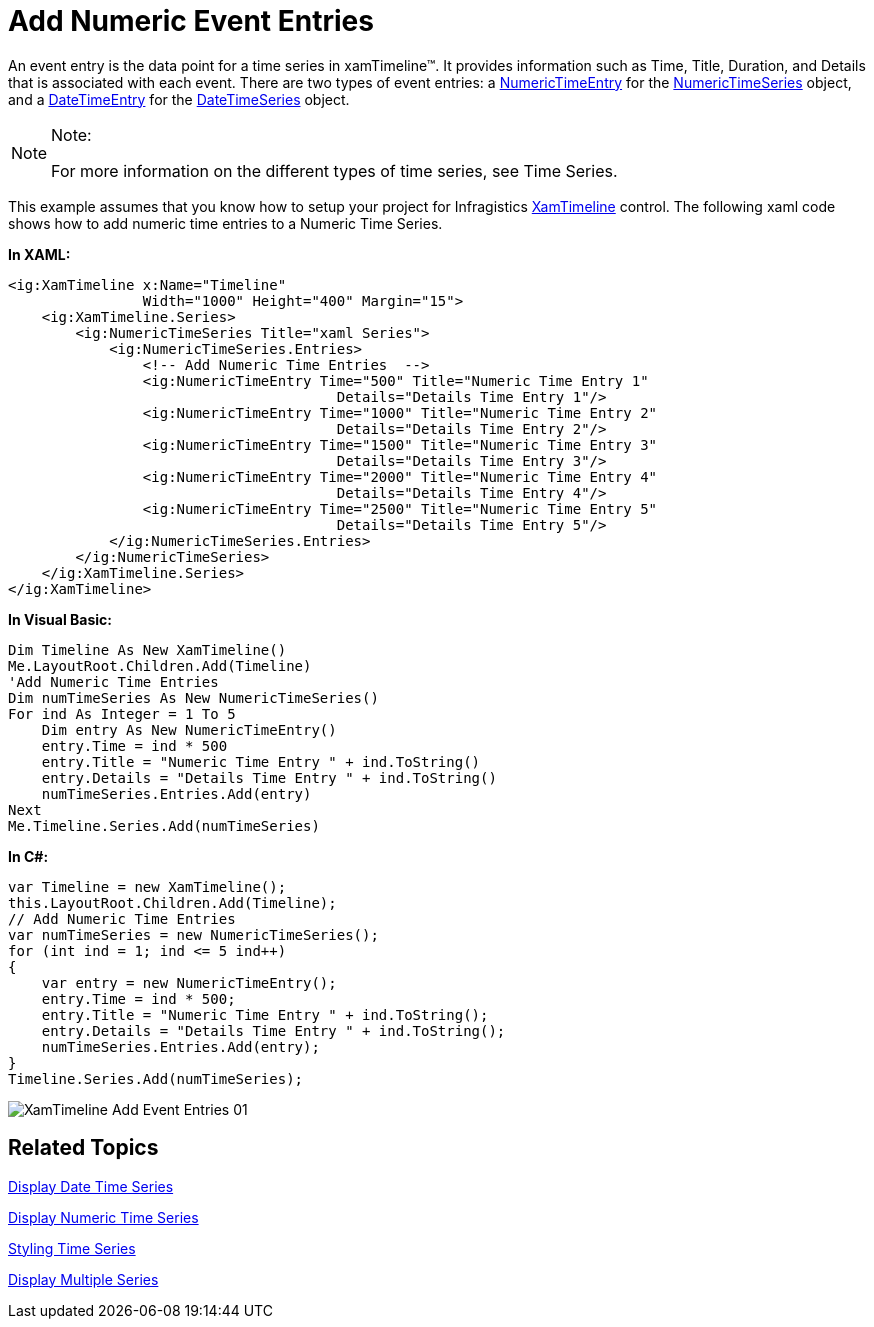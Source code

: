 ﻿////
|metadata|
{
    "name": "xamtimeline-add-event-entries",
    "controlName": ["xamTimeline"],
    "tags": ["API","Data Presentation","How Do I"],
    "guid": "{F7EB7B6B-AEAE-41A8-ACD7-6F47A167D876}",
    "buildFlags": [],
    "createdOn": "2016-05-25T18:21:59.9314261Z"
}
|metadata|
////

= Add Numeric Event Entries

An event entry is the data point for a time series in xamTimeline™. It provides information such as Time, Title, Duration, and Details that is associated with each event. There are two types of event entries: a link:{ApiPlatform}controls.timelines.xamtimeline.v{ProductVersion}~infragistics.controls.timelines.numerictimeentry.html[NumericTimeEntry] for the link:{ApiPlatform}controls.timelines.xamtimeline.v{ProductVersion}~infragistics.controls.timelines.numerictimeseries.html[NumericTimeSeries] object, and a link:{ApiPlatform}controls.timelines.xamtimeline.v{ProductVersion}~infragistics.controls.timelines.datetimeentry.html[DateTimeEntry] for the link:{ApiPlatform}controls.timelines.xamtimeline.v{ProductVersion}~infragistics.controls.timelines.datetimeseries.html[DateTimeSeries] object.

.Note:
[NOTE]
====
For more information on the different types of time series, see Time Series.
====

This example assumes that you know how to setup your project for Infragistics link:{ApiPlatform}controls.timelines.xamtimeline.v{ProductVersion}~infragistics.controls.timelines.xamtimeline.html[XamTimeline] control. The following xaml code shows how to add numeric time entries to a Numeric Time Series.

*In XAML:*

----
<ig:XamTimeline x:Name="Timeline" 
                Width="1000" Height="400" Margin="15">
    <ig:XamTimeline.Series>
        <ig:NumericTimeSeries Title="xaml Series">
            <ig:NumericTimeSeries.Entries>
                <!-- Add Numeric Time Entries  -->
                <ig:NumericTimeEntry Time="500" Title="Numeric Time Entry 1" 
                                       Details="Details Time Entry 1"/>
                <ig:NumericTimeEntry Time="1000" Title="Numeric Time Entry 2" 
                                       Details="Details Time Entry 2"/>
                <ig:NumericTimeEntry Time="1500" Title="Numeric Time Entry 3" 
                                       Details="Details Time Entry 3"/>
                <ig:NumericTimeEntry Time="2000" Title="Numeric Time Entry 4" 
                                       Details="Details Time Entry 4"/>
                <ig:NumericTimeEntry Time="2500" Title="Numeric Time Entry 5" 
                                       Details="Details Time Entry 5"/>
            </ig:NumericTimeSeries.Entries>
        </ig:NumericTimeSeries>
    </ig:XamTimeline.Series>
</ig:XamTimeline>
----

*In Visual Basic:*

----
Dim Timeline As New XamTimeline()
Me.LayoutRoot.Children.Add(Timeline)
'Add Numeric Time Entries 
Dim numTimeSeries As New NumericTimeSeries()
For ind As Integer = 1 To 5
    Dim entry As New NumericTimeEntry()
    entry.Time = ind * 500
    entry.Title = "Numeric Time Entry " + ind.ToString()
    entry.Details = "Details Time Entry " + ind.ToString()
    numTimeSeries.Entries.Add(entry)
Next
Me.Timeline.Series.Add(numTimeSeries)
----

*In C#:*

----
var Timeline = new XamTimeline();
this.LayoutRoot.Children.Add(Timeline);
// Add Numeric Time Entries 
var numTimeSeries = new NumericTimeSeries();
for (int ind = 1; ind <= 5 ind++)
{
    var entry = new NumericTimeEntry();
    entry.Time = ind * 500;
    entry.Title = "Numeric Time Entry " + ind.ToString();
    entry.Details = "Details Time Entry " + ind.ToString();
    numTimeSeries.Entries.Add(entry);
}
Timeline.Series.Add(numTimeSeries);
----

image::images/XamTimeline_Add_Event_Entries_01.png[]

== Related Topics

link:xamtimeline-display-date-time-series.html[Display Date Time Series]

link:xamtimeline-display-numeric-time-series.html[Display Numeric Time Series]

link:xamtimeline-style-time-series.html[Styling Time Series]

link:xamtimeline-use-multiple-series-with-xamwebtimeline.html[Display Multiple Series]